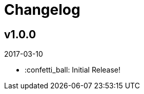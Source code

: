 // Asciidoctor Source
// Pyzlnar Back CHANGELOG
//
// Original author:
// - pyzlnar
//
// Notes:
// Compile with: $ asciidoctor CHANGELOG.adoc

= Changelog

== v1.0.0
2017-03-10

- :confetti_ball: Initial Release!
